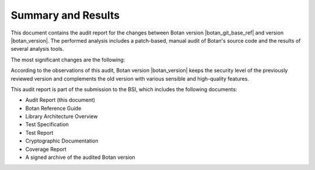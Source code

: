 Summary and Results
===================

This document contains the audit report for the changes between Botan version |botan_git_base_ref| and version
|botan_version|. The performed analysis includes a patch-based, manual audit of Botan's source code and
the results of several analysis tools.

The most significant changes are the following:

.. todo:: Add a bullet-point list for the most significant changes in Botan 3.3.0

According to the observations of this audit, Botan version |botan_version| keeps the security level of
the previously reviewed version and complements the old version with various sensible and
high-quality features.

This audit report is part of the submission to the BSI, which includes the following documents:

* Audit Report (this document)
* Botan Reference Guide
* Library Architecture Overview
* Test Specification
* Test Report
* Cryptographic Documentation
* Coverage Report
* A signed archive of the audited Botan version
